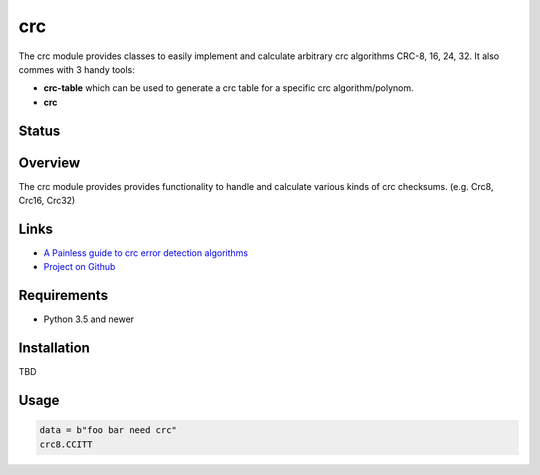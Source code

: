 crc
====

The crc module provides classes to easily implement and calculate arbitrary crc algorithms CRC-8, 16, 24, 32.
It also commes with 3 handy tools:

* **crc-table** which can be used to generate a crc table for a specific crc algorithm/polynom.
* **crc** 

Status
------

.. image:: https://travis-ci.org/Nicoretti/crc.svg?branch=master
    :target: https://travis-ci.org/Nicoretti/crc

.. image:: https://ci.appveyor.com/api/projects/status/1tkrwbp3tiv0ikib/branch/master?svg=true
    :target: https://ci.appveyor.com/project/Nicoretti/crc

.. image:: https://coveralls.io/repos/Nicoretti/crc/badge.svg?branch=master&service=github
    :target: https://coveralls.io/github/Nicoretti/crc?branch=master

.. image:: https://landscape.io/github/Nicoretti/crc/master/landscape.svg?style=flat
    :target: https://landscape.io/github/Nicoretti/crc/master
    :alt: Code Health

.. image:: https://readthedocs.org/projects/py-crc/badge/?version=latest
    :target: http://py-crc.readthedocs.org/en/latest/?badge=latest
    :alt: Documentation Status

.. image:: https://gemnasium.com/Nicoretti/crc.svg
    :target: https://gemnasium.com/Nicoretti/crc)
    :alt: Dependency Status



Overview
--------

The crc module provides provides functionality to handle and calculate various kinds of crc checksums.
(e.g. Crc8, Crc16, Crc32)

Links
-----
* `A Painless guide to crc error detection algorithms <http://www.zlib.net/crc_v3.txt>`_
* `Project on Github <https://github.com/Nicoretti/crc>`_

Requirements
------------
* Python 3.5 and newer

Installation
------------

TBD

Usage
------

.. code-block::

    data = b"foo bar need crc"
    crc8.CCITT

